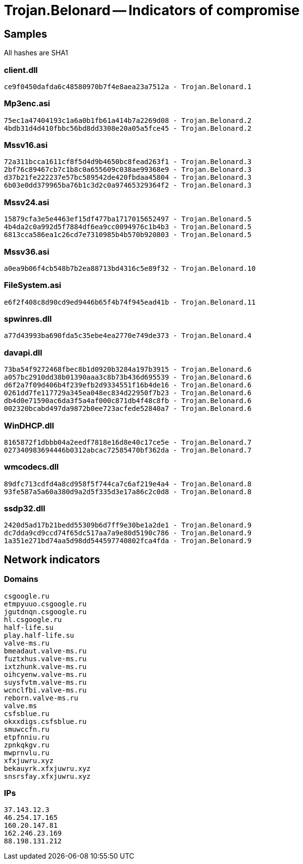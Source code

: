 = Trojan.Belonard -- Indicators of compromise

== Samples

All hashes are SHA1

=== client.dll
----
ce9f0450dafda6c48580970b7f4e8aea23a7512a - Trojan.Belonard.1
----

=== Mp3enc.asi
----
75ec1a47404193c1a6a0b1fb61a414b7a2269d08 - Trojan.Belonard.2
4bdb31d4d410fbbc56bd8dd3308e20a05a5fce45 - Trojan.Belonard.2
----

=== Mssv16.asi
----
72a311bcca1611cf8f5d4d9b4650bc8fead263f1 - Trojan.Belonard.3
2bf76c89467cb7c1b8c0a655609c038ae99368e9 - Trojan.Belonard.3
d37b21fe222237e57bc589542de420fbdaa45804 - Trojan.Belonard.3
6b03e0dd379965ba76b1c3d2c0a97465329364f2 - Trojan.Belonard.3
----

=== Mssv24.asi
----
15879cfa3e5e4463ef15df477ba1717015652497 - Trojan.Belonard.5
4b4da2c0a992d5f7884df6ea9cc0094976c1b4b3 - Trojan.Belonard.5
6813cca586ea1c26cd7e7310985b4b570b920803 - Trojan.Belonard.5
----

=== Mssv36.asi
----
a0ea9b06f4cb548b7b2ea88713bd4316c5e89f32 - Trojan.Belonard.10
----

=== FileSystem.asi
----
e6f2f408c8d90cd9ed9446b65f4b74f945ead41b - Trojan.Belonard.11
----

=== spwinres.dll
----
a77d43993ba690fda5c35ebe4ea2770e749de373 - Trojan.Belonard.4
----

=== davapi.dll
----
73ba54f9272468fbec8b1d0920b3284a197b3915 - Trojan.Belonard.6
a057bc2910dd38b01390aaa3c8b73b436d695539 - Trojan.Belonard.6
d6f2a7f09d406b4f239efb2d9334551f16b4de16 - Trojan.Belonard.6
0261dd7fe117729a345ea048ec834d22950f7b23 - Trojan.Belonard.6
db4d0e71590ac6da3f5a4af000c871db4f48c8fb - Trojan.Belonard.6
002320bcabd497da9872b0ee723acfede52840a7 - Trojan.Belonard.6
----

=== WinDHCP.dll
----
8165872f1dbbb04a2eedf7818e16d8e40c17ce5e - Trojan.Belonard.7
027340983694446b0312abcac72585470bf362da - Trojan.Belonard.7
----

=== wmcodecs.dll
----
89dfc713cdfd4a8cd958f5f744ca7c6af219e4a4 - Trojan.Belonard.8
93fe587a5a60a380d9a2d5f335d3e17a86c2c0d8 - Trojan.Belonard.8
----

=== ssdp32.dll
----
2420d5ad17b21bedd55309b6d7ff9e30be1a2de1 - Trojan.Belonard.9
dc7dda9cd9ccd74f65dc517aa7a9e80d5190c786 - Trojan.Belonard.9
1a351e271bd74aa5d98dd544597740802fca4fda - Trojan.Belonard.9
----

== Network indicators

=== Domains
----
csgoogle.ru
etmpyuuo.csgoogle.ru
jgutdnqn.csgoogle.ru
hl.csgoogle.ru
half-life.su
play.half-life.su
valve-ms.ru
bmeadaut.valve-ms.ru
fuztxhus.valve-ms.ru
ixtzhunk.valve-ms.ru
oihcyenw.valve-ms.ru
suysfvtm.valve-ms.ru
wcnclfbi.valve-ms.ru
reborn.valve-ms.ru
valve.ms
csfsblue.ru
okxxdigs.csfsblue.ru
smuwccfn.ru
etpfnniu.ru
zpnkqkgv.ru
mwprnvlu.ru
xfxjuwru.xyz
bekauyrk.xfxjuwru.xyz
snsrsfay.xfxjuwru.xyz
----

=== IPs
----
37.143.12.3
46.254.17.165
160.20.147.81
162.246.23.169
88.198.131.212
----